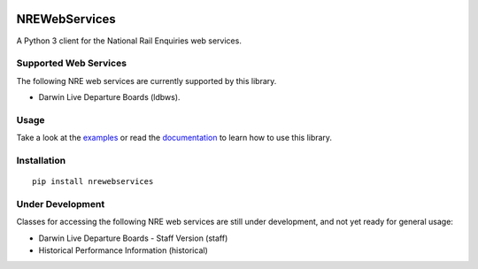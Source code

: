 .. image:: https://img.shields.io/travis/grundleborg/nrewebservices.svg?maxAge=3600
    :target: https://travis-ci.org/grundleborg/nrewebservices
    :alt: Travis CI Build Status
.. image:: https://img.shields.io/codecov/c/github/grundleborg/nrewebservices.svg?maxAge=3600
    :target: https://codecov.io/gh/grundleborg/nrewebservices
    :alt: Codecov Coverage Checker
.. image:: https://readthedocs.org/projects/nrewebservices/badge?maxAge=2592000
    :target: https://nrewebservices.readthedocs.io
    :alt: ReadTheDocs Documentation
.. image:: https://img.shields.io/pypi/v/nrewebservices.svg?maxAge=86400
    :target: https://pypi.python.org/pypi/nrewebservices
    :alt: PyPI Release Version
.. image:: https://img.shields.io/pypi/pyversions/nrewebservices.svg?maxAge=2592000?maxAge=2592000
    :target: https://pypi.python.org/pypi/nrewebservices
    :alt: Supported Python Versions
.. image:: https://img.shields.io/pypi/l/nrewebservices.svg?maxAge=2592000
    :target: https://github.com/grundleborg/nrewebservices/blob/master/LICENSE
    :alt: License

NREWebServices
==============

A Python 3 client for the National Rail Enquiries web services.

Supported Web Services
----------------------

The following NRE web services are currently supported by this library.

* Darwin Live Departure Boards (ldbws).

Usage
-----

Take a look at the
`examples <https://github.com/grundleborg/nrewebservices/tree/master/examples>`_ or read the
`documentation <http://nrewebservices.readthedocs.io>`_ to learn how to use this library.

Installation
------------

::
    
    pip install nrewebservices

Under Development
-----------------

Classes for accessing the following NRE web services are still under development, and not yet ready
for general usage:

* Darwin Live Departure Boards - Staff Version (staff)
* Historical Performance Information (historical)


